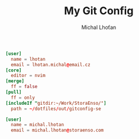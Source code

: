 #+TITLE: My Git Config
#+AUTHOR: Michal Lhoťan

#+begin_src conf :tangle ./out/gitconfig
[user]
  name = lhotan
  email = lhotan.michal@email.cz
[core]
  editor = nvim
[merge]
  ff = false
[pull]
  ff = only 
[includeIf "gitdir:~/Work/StoraEnso/"]
  path = ~/dotfiles/out/gitconfig-se
#+end_src

#+begin_src conf :tangle ./out/gitconfig-se
[user]
  name = michal.lhotan
  email = michal.lhotan@storaenso.com
#+end_src
